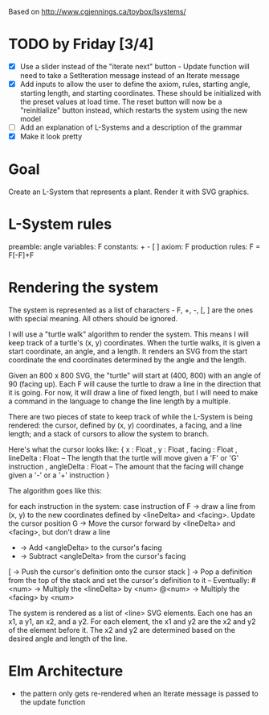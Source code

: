 Based on http://www.cgjennings.ca/toybox/lsystems/

* TODO by Friday [3/4]
- [X] Use a slider instead of the "iterate next" button - Update function will need to take a SetIteration message instead of an Iterate message
- [X] Add inputs to allow the user to define the axiom, rules, starting angle, starting length, and starting coordinates. These should be initialized with the preset values at load time. The reset button will now be a "reinitialize" button instead, which restarts the system using the new model
- [ ] Add an explanation of L-Systems and a description of the grammar
- [X] Make it look pretty

* Goal
Create an L-System that represents a plant. Render it with SVG graphics.

* L-System rules
preamble: angle
variables: F 
constants: + - [ ]
axiom: F
production rules: F = F[-F]+F

* Rendering the system
The system is represented as a list of characters - F, +, -, [, ] are the ones with special meaning. All others should be ignored. 

I will use a "turtle walk" algorithm to render the system. This means I will keep track of a turtle's (x, y) coordinates. When the turtle walks, it is given a start coordinate, an angle, and a length. It renders an SVG from the start coordinate the end coordinates determined by the angle and the length.

Given an 800 x 800 SVG, the "turtle" will start at (400, 800) with an angle of 90 (facing up). Each F will cause the turtle to draw a line in the direction that it is going. For now, it will draw a line of fixed length, but I will need to make a command in the language to change the line length by a multiple.

There are two pieces of state to keep track of while the L-System is being rendered: the cursor, defined by (x, y) coordinates, a facing, and a line length; and a stack of cursors to allow the system to branch. 

Here's what the cursor looks like:
{ x : Float
, y : Float
, facing : Float
, lineDelta : Float   -- The length that the turtle will move given a 'F' or 'G' instruction
, angleDelta : Float  -- The amount that the facing will change given a '-' or a '+' instruction
}

The algorithm goes like this:

    for each instruction in the system:
        case instruction of
            F -> draw a line from (x, y) to the new coordinates defined by <lineDelta> and <facing>. Update the cursor position
            G -> Move the cursor forward by <lineDelta> and <facing>, but don't draw a line
            + -> Add <angleDelta> to the cursor's facing
            - -> Subtract <angleDelta> from the cursor's facing
            [ -> Push the cursor's definition onto the cursor stack
            ] -> Pop a definition from the top of the stack and set the cursor's definition to it
            -- Eventually:
            #<num> -> Multiply the <lineDelta> by <num>
            @<num> -> Multiply the <facing> by <num>
            

The system is rendered as a list of <line> SVG elements. Each one has an x1, a y1, an x2, and a y2. For each element, the x1 and y2 are the x2 and y2 of the element before it. The x2 and y2 are determined based on the desired angle and length of the line.

* Elm Architecture
- the pattern only gets re-rendered when an Iterate message is passed to the update function
